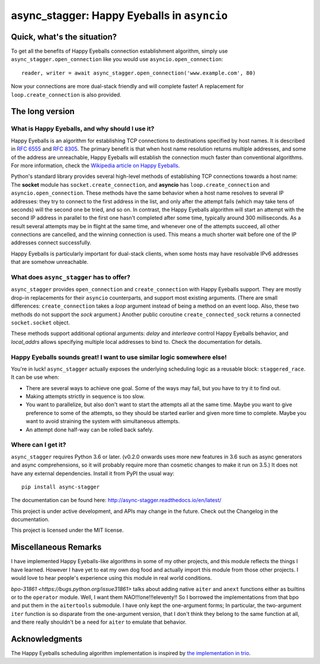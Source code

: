 async_stagger: Happy Eyeballs in ``asyncio``
############################################

Quick, what's the situation?
============================

To get all the benefits of Happy Eyeballs connection establishment algorithm,
simply use ``async_stagger.open_connection`` like you would use
``asyncio.open_connection``::

    reader, writer = await async_stagger.open_connection('www.example.com', 80)

Now your connections are more dual-stack friendly and will complete faster!
A replacement for ``loop.create_connection`` is also provided.

The long version
================

What is Happy Eyeballs, and why should I use it?
------------------------------------------------

Happy Eyeballs is an algorithm for establishing TCP connections to destinations
specified by host names. It is described in `RFC 6555`_ and `RFC 8305`_. The
primary benefit is that when host name resolution returns multiple addresses,
and some of the address are unreachable, Happy Eyeballs will establish the
connection much faster than conventional algorithms. For more information,
check the `Wikipedia article on Happy Eyeballs`_.

.. _RFC 6555: https://tools.ietf.org/html/rfc6555
.. _RFC 8305: https://tools.ietf.org/html/rfc8305
.. _Wikipedia article on Happy Eyeballs: https://en.wikipedia.org/wiki/Happy_Eyeballs

Python's standard library provides several high-level methods of establishing
TCP connections towards a host name: The **socket** module has
``socket.create_connection``,
and **asyncio** has ``loop.create_connection`` and ``asyncio.open_connection``.
These methods have the same behavior when a host name resolves to several IP
addresses: they try to connect to the first address in the list,
and only after the attempt fails (which may take tens of seconds) will
the second one be tried, and so on. In contrast, the Happy Eyeballs algorithm
will start an attempt with the second IP address in parallel to the first one
hasn't completed after some time, typically around 300 milliseconds.
As a result several attempts may be in flight at the same time, and whenever
one of the attempts succeed, all other connections are cancelled, and the
winning connection is used.
This means a much shorter wait before one of the IP addresses connect
successfully.

Happy Eyeballs is particularly important for dual-stack clients, when some hosts
may have resolvable IPv6 addresses that are somehow unreachable.


What does ``async_stagger`` has to offer?
-----------------------------------------

``async_stagger`` provides ``open_connection`` and
``create_connection`` with Happy Eyeballs support. They are mostly drop-in
replacements for their ``asyncio`` counterparts, and support most existing
arguments.
(There are small differences: ``create_connection`` takes
a *loop* argument instead of being a method on an event loop.
Also, these two methods do not support the *sock* argument.)
Another public coroutine ``create_connected_sock`` returns a connected
``socket.socket`` object.

These methods support additional optional arguments: *delay* and *interleave*
control Happy Eyeballs behavior, and *local_addrs* allows specifying multiple
local addresses to bind to. Check the documentation for details.


Happy Eyeballs sounds great! I want to use similar logic somewhere else!
------------------------------------------------------------------------

You're in luck! ``async_stagger`` actually exposes the underlying scheduling
logic as a reusable block: ``staggered_race``. It can be use when:

* There are several ways to achieve one goal. Some of the ways may fail, but
  you have to try it to find out.

* Making attempts strictly in sequence is too slow.

* You want to parallelize, but also don't want to start the attempts all
  at the same time. Maybe you want to give preference to some of the attempts,
  so they should be started earlier and given more time to complete. Maybe you
  want to avoid straining the system with simultaneous attempts.

* An attempt done half-way can be rolled back safely.


Where can I get it?
-------------------

``async_stagger`` requires Python 3.6 or later.
(v0.2.0 onwards uses more new features in 3.6 such as async generators and
async comprehensions, so it will probably require more than cosmetic changes
to make it run on 3.5.)
It does not have any external dependencies.
Install it from PyPI the usual way::

    pip install async-stagger

The documentation can be found here:
http://async-stagger.readthedocs.io/en/latest/

This project is under active development, and APIs may change in the future.
Check out the Changelog in the documentation.

This project is licensed under the MIT license.


Miscellaneous Remarks
=====================

I have implemented Happy Eyeballs-like algorithms in some of my other projects,
and this module reflects the things I have learned. However I have yet to
eat my own dog food and actually import this module from those other projects.
I would love to hear people's experience using this module in real world
conditions.

`bpo-31861 <https://bugs.python.org/issue31861>` talks about adding native
``aiter`` and ``anext`` functions either as builtins or to the ``operator``
module. Well, I want them NAO!!!one!!!eleventy!! So I borrowed the
implementations from that bpo and put them in the ``aitertools`` submodule.
I have only kept the one-argument forms; In particular, the two-argument
``iter`` function is so disparate from the one-argument version, that I don't
think they belong to the same function at all, and there really shouldn't be
a need for ``aiter`` to emulate that behavior.


Acknowledgments
===============

The Happy Eyeballs scheduling algorithm implementation is inspired by
`the implementation in trio`__.

__ https://github.com/python-trio/trio/pull/145/files

